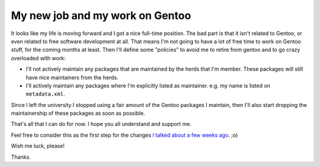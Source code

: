 My new job and my work on Gentoo
================================

.. tags: en-us,gentoo

It looks like my life is moving forward and I got a nice full-time position.
The bad part is that it isn't related to Gentoo, or even related to free
software development at all. That means I'm not going to have a lot of free
time to work on Gentoo stuff, for the coming months at least. Then I'll
define some "policies" to avoid me to retire from gentoo and to go crazy
overloaded with work:

.. read_more

- I'll not actively maintain any packages that are maintained by the herds
  that I'm member. These packages will still have nice maintainers from the
  herds.
- I'll actively maintain any packages where I'm explicitly listed as maintainer.
  e.g. my name is listed on ``metadata.xml``.

Since I left the university I stopped using a fair amount of the Gentoo
packages I maintain, then I'll also start dropping the maintainership of
these packages as soon as possible.

That's all that I can do for now. I hope you all understand and support me.

Feel free to consider this as the first step for the changes `I talked about a
few weeks ago </post/about-changes-and-needs/>`_. ;o)

Wish me luck, please!

Thanks.
